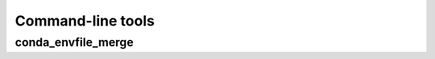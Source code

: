 ******************
Command-line tools
******************

conda_envfile_merge
===================

.. argparse::
    :module: conda_envfile
    :func: _conda_envfile_merge_parser
    :prog: conda_envfile_merge
